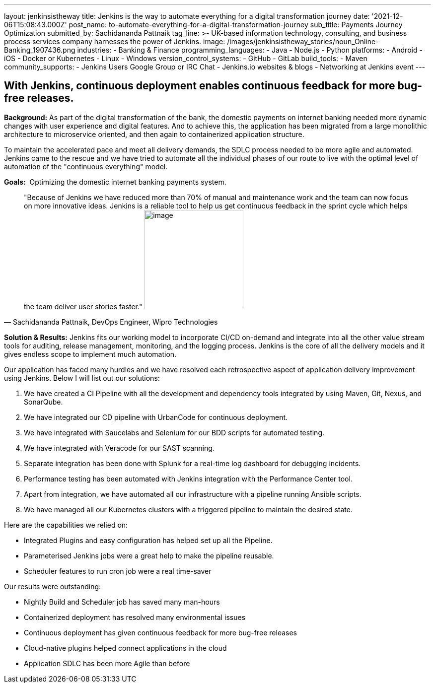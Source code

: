 ---
layout: jenkinsistheway
title: Jenkins is the way to automate everything for a digital transformation journey
date: '2021-12-06T15:08:43.000Z'
post_name: to-automate-everything-for-a-digital-transformation-journey
sub_title: Payments Journey Optimization
submitted_by: Sachidananda Pattnaik
tag_line: >-
  UK-based information technology, consulting, and business process services
  company harnesses the power of Jenkins.
image: /images/jenkinsistheway_stories/noun_Online-Banking_1907436.png
industries:
  - Banking & Finance
programming_languages:
  - Java
  - Node.js
  - Python
platforms:
  - Android
  - iOS
  - Docker or Kubernetes
  - Linux
  - Windows
version_control_systems:
  - GitHub
  - GitLab
build_tools:
  - Maven
community_supports:
  - Jenkins Users Google Group or IRC Chat
  - Jenkins.io websites & blogs
  - Networking at Jenkins event
---




== With Jenkins, continuous deployment enables continuous feedback for more bug-free releases.

*Background:* As part of the digital transformation of the bank, the domestic payments on internet banking needed more dynamic changes with user experience and digital features. And to achieve this, the application has been migrated from a large monolithic architecture to microservice oriented, and then again to containerized application structure. 

To maintain the accelerated pace and meet all delivery demands, the SDLC process needed to be more agile and automated. Jenkins came to the rescue and we have tried to automate all the individual phases of our route to live with the optimal level of automation of the "continuous everything" model. 

*Goals:*  Optimizing the domestic internet banking payments system.





[.testimonal]
[quote, "Sachidananda Pattnaik, DevOps Engineer, Wipro Technologies"]
"Because of Jenkins we have reduced more than 70% of manual and maintenance work and the team can now focus on more innovative ideas. Jenkins is a reliable tool to help us get continuous feedback in the sprint cycle which helps the team deliver user stories faster."
image:/images/jenkinsistheway_stories/Jenkins-logo.png[image,width=200,height=200]


*Solution & Results:* Jenkins fits our working model to incorporate CI/CD on-demand and integrate into all the other value stream tools for auditing, release management, monitoring, and the logging process. Jenkins is the core of all the delivery models and it gives endless scope to implement much automation.

Our application has faced many hurdles and we have resolved each retrospective aspect of application delivery improvement using Jenkins. Below I will list out our solutions:

. We have created a CI Pipeline with all the development and dependency tools integrated by using Maven, Git, Nexus, and SonarQube. 
. We have integrated our CD pipeline with UrbanCode for continuous deployment. 
. We have integrated with Saucelabs and Selenium for our BDD scripts for automated testing. 
. We have integrated with Veracode for our SAST scanning. 
. Separate integration has been done with Splunk for a real-time log dashboard for debugging incidents. 
. Performance testing has been automated with Jenkins integration with the Performance Center tool. 
. Apart from integration, we have automated all our infrastructure with a pipeline running Ansible scripts. 
. We have managed all our Kubernetes clusters with a triggered pipeline to maintain the desired state.

Here are the capabilities we relied on:

* Integrated Plugins and easy configuration has helped set up all the Pipeline. 
* Parameterised Jenkins jobs were a great help to make the pipeline reusable. 
* Scheduler features to run cron job were a real time-saver

Our results were outstanding:

* Nightly Build and Scheduler job has saved many man-hours 
* Containerized deployment has resolved many environmental issues 
* Continuous deployment has given continuous feedback for more bug-free releases 
* Cloud-native plugins helped connect applications in the cloud 
* Application SDLC has been more Agile than before
